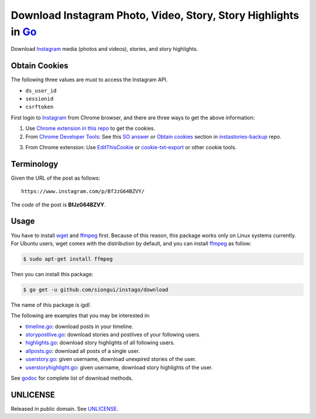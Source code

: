 ===============================================================
Download Instagram Photo, Video, Story, Story Highlights in Go_
===============================================================

.. image:: https://img.shields.io/badge/Language-Go-blue.svg
   :target: https://golang.org/

.. image:: https://godoc.org/github.com/siongui/instago/download?status.png
   :target: https://godoc.org/github.com/siongui/instago/download

.. image:: https://api.travis-ci.org/siongui/instago.png?branch=master
   :target: https://travis-ci.org/siongui/instago

.. image:: https://goreportcard.com/badge/github.com/siongui/instago/download
   :target: https://goreportcard.com/report/github.com/siongui/instago/download

.. image:: https://img.shields.io/badge/license-Unlicense-blue.svg
   :target: https://raw.githubusercontent.com/siongui/instago/master/UNLICENSE

.. image:: https://img.shields.io/badge/Status-Beta-brightgreen.svg

.. image:: https://img.shields.io/twitter/url/https/github.com/siongui/instago.svg?style=social
   :target: https://twitter.com/intent/tweet?text=Wow:&url=%5Bobject%20Object%5D


Download Instagram_ media (photos and videos), stories, and story highlights.


Obtain Cookies
++++++++++++++

The following three values are must to access the Instagram API.

- ``ds_user_id``
- ``sessionid``
- ``csrftoken``

First login to Instagram_ from Chrome browser, and there are three ways to get
the above information:

1. Use `Chrome extension in this repo <crx-cookies>`_ to get the cookies.

2. From `Chrome Developer Tools`_: See this `SO answer`_ or `Obtain cookies`_
   section in `instastories-backup`_ repo.

.. image:: https://i.stack.imgur.com/psJLZ.png
   :align: center
   :alt: ds_user_id sessionid csrftoken

3. From Chrome extension: Use EditThisCookie_ or `cookie-txt-export`_ or other
   cookie tools.


Terminology
+++++++++++

Given the URL of the post as follows:

::

  https://www.instagram.com/p/BfJzG64BZVY/

The *code* of the post is **BfJzG64BZVY**.


Usage
+++++

You have to install wget_ and ffmpeg_ first. Because of this reason, this
package works only on Linux systems currently. For Ubuntu users, wget comes with
the distribution by default, and you can install ffmpeg_ as follow:

.. code-block:: bash

  $ sudo apt-get install ffmpeg

Then you can install this package:

.. code-block:: bash

  $ go get -u github.com/siongui/instago/download

The name of this package is *igdl*.

The following are examples that you may be interested in:

- `timeline.go <example/timeline.go>`_: download posts in your timeline.
- `storypostlive.go <example/storypostlive.go>`_: download stories and postlives
  of your following users.
- `highlights.go <example/highlights.go>`_: download story highlights of all
  following users.
- `allposts.go <example/allposts.go>`_: download all posts of a single user.
- `userstory.go <example/userstory.go>`_: given username, download unexpired
  stories of the user.
- `userstoryhighlight.go <example/userstoryhighlight.go>`_: given username,
  download story highlights of the user.

See godoc_ for complete list of download methods.


UNLICENSE
+++++++++

Released in public domain. See UNLICENSE_.


.. _Go: https://golang.org/
.. _Instagram: https://www.instagram.com/
.. _Chrome Developer Tools: https://developer.chrome.com/devtools
.. _SO answer: https://stackoverflow.com/a/44773079
.. _Obtain cookies: https://github.com/hoschiCZ/instastories-backup#obtain-cookies
.. _instastories-backup: https://github.com/hoschiCZ/instastories-backup
.. _EditThisCookie: https://www.google.com/search?q=EditThisCookie
.. _cookie-txt-export: https://github.com/siongui/cookie-txt-export.go
.. _UNLICENSE: http://unlicense.org/
.. _wget: https://www.gnu.org/software/wget/
.. _ffmpeg: https://www.ffmpeg.org/
.. _godoc: https://godoc.org/github.com/siongui/instago/download
